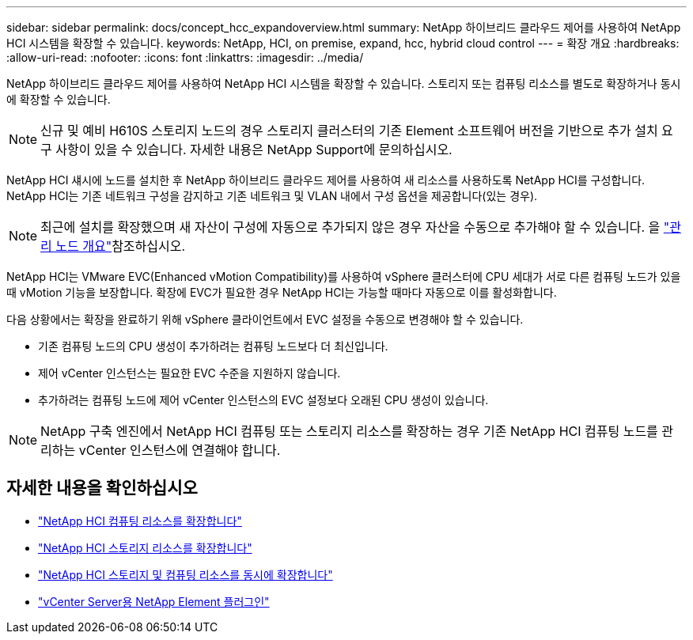 ---
sidebar: sidebar 
permalink: docs/concept_hcc_expandoverview.html 
summary: NetApp 하이브리드 클라우드 제어를 사용하여 NetApp HCI 시스템을 확장할 수 있습니다. 
keywords: NetApp, HCI, on premise, expand, hcc, hybrid cloud control 
---
= 확장 개요
:hardbreaks:
:allow-uri-read: 
:nofooter: 
:icons: font
:linkattrs: 
:imagesdir: ../media/


[role="lead"]
NetApp 하이브리드 클라우드 제어를 사용하여 NetApp HCI 시스템을 확장할 수 있습니다. 스토리지 또는 컴퓨팅 리소스를 별도로 확장하거나 동시에 확장할 수 있습니다.


NOTE: 신규 및 예비 H610S 스토리지 노드의 경우 스토리지 클러스터의 기존 Element 소프트웨어 버전을 기반으로 추가 설치 요구 사항이 있을 수 있습니다. 자세한 내용은 NetApp Support에 문의하십시오.

NetApp HCI 섀시에 노드를 설치한 후 NetApp 하이브리드 클라우드 제어를 사용하여 새 리소스를 사용하도록 NetApp HCI를 구성합니다. NetApp HCI는 기존 네트워크 구성을 감지하고 기존 네트워크 및 VLAN 내에서 구성 옵션을 제공합니다(있는 경우).


NOTE: 최근에 설치를 확장했으며 새 자산이 구성에 자동으로 추가되지 않은 경우 자산을 수동으로 추가해야 할 수 있습니다. 을 link:task_mnode_work_overview.html["관리 노드 개요"]참조하십시오.

NetApp HCI는 VMware EVC(Enhanced vMotion Compatibility)를 사용하여 vSphere 클러스터에 CPU 세대가 서로 다른 컴퓨팅 노드가 있을 때 vMotion 기능을 보장합니다. 확장에 EVC가 필요한 경우 NetApp HCI는 가능할 때마다 자동으로 이를 활성화합니다.

다음 상황에서는 확장을 완료하기 위해 vSphere 클라이언트에서 EVC 설정을 수동으로 변경해야 할 수 있습니다.

* 기존 컴퓨팅 노드의 CPU 생성이 추가하려는 컴퓨팅 노드보다 더 최신입니다.
* 제어 vCenter 인스턴스는 필요한 EVC 수준을 지원하지 않습니다.
* 추가하려는 컴퓨팅 노드에 제어 vCenter 인스턴스의 EVC 설정보다 오래된 CPU 생성이 있습니다.



NOTE: NetApp 구축 엔진에서 NetApp HCI 컴퓨팅 또는 스토리지 리소스를 확장하는 경우 기존 NetApp HCI 컴퓨팅 노드를 관리하는 vCenter 인스턴스에 연결해야 합니다.

[discrete]
== 자세한 내용을 확인하십시오

* link:task_hcc_expand_compute.html["NetApp HCI 컴퓨팅 리소스를 확장합니다"]
* link:task_hcc_expand_storage.html["NetApp HCI 스토리지 리소스를 확장합니다"]
* link:task_hcc_expand_compute_and_storage.html["NetApp HCI 스토리지 및 컴퓨팅 리소스를 동시에 확장합니다"]
* https://docs.netapp.com/us-en/vcp/index.html["vCenter Server용 NetApp Element 플러그인"^]

